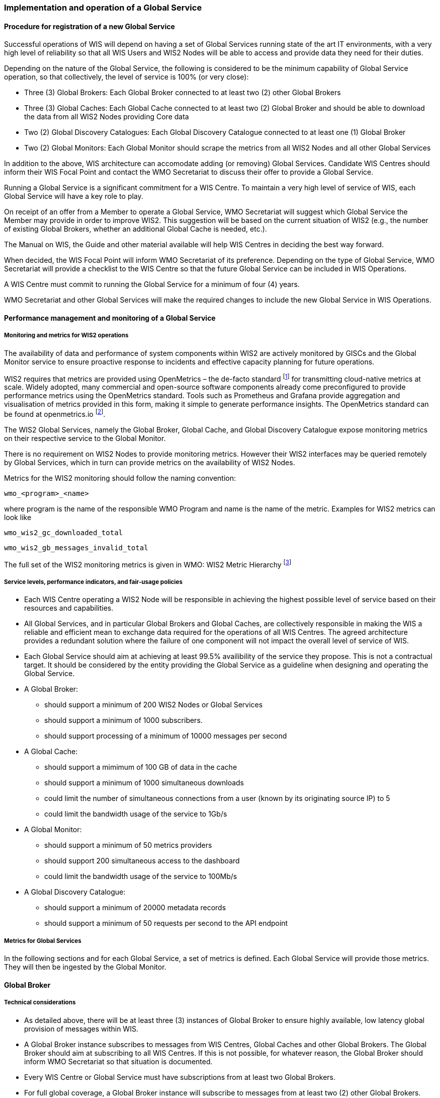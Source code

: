 === Implementation and operation of a Global Service

==== Procedure for registration of a new Global Service

Successful operations of WIS will depend on having a set of Global Services running state of the art IT environments, with a very high level of reliability so that all WIS Users and WIS2 Nodes will be able to access and provide data they need for their duties.

Depending on the nature of the Global Service, the following is considered to be the minimum capability of Global Service operation, so that collectively, the level of service is 100% (or very close):

* Three (3) Global Brokers: Each Global Broker connected to at least two (2) other Global Brokers
* Three (3) Global Caches: Each Global Cache connected to at least two (2) Global Broker and should be able to download the data from all WIS2 Nodes providing Core data
* Two (2) Global Discovery Catalogues: Each Global Discovery Catalogue connected to at least one (1) Global Broker
* Two (2) Global Monitors: Each Global Monitor should scrape the metrics from all WIS2 Nodes and all other Global Services

In addition to the above, WIS architecture can accomodate adding (or removing) Global Services. Candidate WIS Centres should inform their WIS Focal Point and contact the WMO Secretariat to discuss their offer to provide a Global Service.

Running a Global Service is a significant commitment for a WIS Centre.  To maintain a very high level of service of WIS, each Global Service will have a key role to play.

On receipt of an offer from a Member to operate a Global Service, WMO Secretariat will suggest which Global Service the Member may provide in order to improve WIS2. This suggestion will be based on the current situation of WIS2 (e.g., the number of existing Global Brokers, whether an additional Global Cache is needed, etc.).

The Manual on WIS, the Guide and other material available will help WIS Centres in deciding the best way forward.

When decided, the WIS Focal Point will inform WMO Secretariat of its preference. Depending on the type of Global Service, WMO Secretariat will provide a checklist to the WIS Centre so that the future Global Service can be included in WIS Operations.

A WIS Centre must commit to running the Global Service for a minimum of four (4) years.

WMO Secretariat and other Global Services will make the required changes to include the new Global Service in WIS Operations.

==== Performance management and monitoring of a Global Service

===== Monitoring and metrics for WIS2 operations

The availability of data and performance of system components within WIS2 are actively monitored by GISCs and the Global Monitor service to ensure proactive response to incidents and effective capacity planning for future operations.

WIS2 requires that metrics are provided using OpenMetrics – the de-facto standard footnote:[OpenMetrics is proposed as a draft standard within IETF.] for transmitting cloud-native metrics at scale. Widely adopted, many commercial and open-source software components already come preconfigured to provide performance metrics using the OpenMetrics standard. Tools such as Prometheus and Grafana provide aggregation and visualisation of metrics provided in this form, making it simple to generate performance insights. The OpenMetrics standard can be found at openmetrics.io footnote:cncf-openmetrics[https://openmetrics.io].

The WIS2 Global Services, namely the Global Broker, Global Cache, and Global Discovery Catalogue expose monitoring metrics on their respective service to the Global Monitor. 

There is no requirement on WIS2 Nodes to provide monitoring metrics. However their WIS2 interfaces may be queried remotely by Global Services, which in turn can provide metrics on the availability of WIS2 Nodes.

Metrics for the WIS2 monitoring should follow the naming convention:

  wmo_<program>_<name>

where program is the name of the responsible WMO Program and name is the name of the metric. Examples for WIS2 metrics can look like

  wmo_wis2_gc_downloaded_total

  wmo_wis2_gb_messages_invalid_total

The full set of the WIS2 monitoring metrics is given in WMO: WIS2 Metric Hierarchy footnote:wmo-wmh[https://github.com/wmo-im/wis2-metric-hierarchy]

===== Service levels, performance indicators, and fair-usage policies
* Each WIS Centre operating a WIS2 Node will be responsible in achieving the highest possible level of service based on their resources and capabilities.
* All Global Services, and in particular Global Brokers and Global Caches, are collectively responsible in making the WIS a reliable and efficient mean to exchange data required for the operations of all WIS Centres. The agreed architecture provides a redundant solution where the failure of one component will not impact the overall level of service of WIS. 
* Each Global Service should aim at achieving at least 99.5% availibility of the service they propose. This is not a contractual target. It should be considered by the entity providing the Global Service as a guideline when designing and operating the Global Service.
* A Global Broker:
** should support a minimum of 200 WIS2 Nodes or Global Services
** should support a minimum of 1000 subscribers. 
** should support processing of a minimum of 10000 messages per second
* A Global Cache:
** should support a mimimum of 100 GB of data in the cache
** should support a minimum of 1000 simultaneous downloads
** could limit the number of simultaneous connections from a user (known by its originating source IP) to 5
** could limit the bandwidth usage of the service to 1Gb/s
* A Global Monitor: 
** should support a minimum of 50 metrics providers
** should support 200 simultaneous access to the dashboard
** could limit the bandwidth usage of the service to 100Mb/s
* A Global Discovery Catalogue:
** should support a minimum of 20000 metadata records
** should support a minimum of 50 requests per second to the API endpoint

===== Metrics for Global Services

In the following sections and for each Global Service, a set of metrics is defined. Each Global Service will provide those metrics. They will then be ingested by the Global Monitor.

==== Global Broker

===== Technical considerations

* As detailed above, there will be at least three (3) instances of Global Broker to ensure highly available, low latency global provision of messages within WIS.
* A Global Broker instance subscribes to messages from WIS Centres, Global Caches and other Global Brokers. The Global Broker should aim at subscribing to all WIS Centres. If this is not possible, for whatever reason, the Global Broker should inform WMO Secretariat so that situation is documented.
* Every WIS Centre or Global Service must have subscriptions from at least two Global Brokers.
* For full global coverage, a Global Broker instance will subscribe to messages from at least two (2) other Global Brokers.

* A Global Broker is built around two software components:
** An off the shelf broker implementing both MQTT 3.1.1 and MQTT 5.0 in a highly-available setup, typically in a cluster mode. Tools such as EMQX, HiveMQ, VerneMQ, RabbitMQ (in its latest versions) are compliant with these requirements. It must be noted that the open source version of Mosquitto cannot be clustered and therefore should not be used as part of a Global Broker.
** Additional features including anti-loop detection, notification message format compliance, validation of the published topic, and provision of metrics are required. 

* When receiviong a message from a WIS Centre or Global Service broker, The metric ``wmo_wis2_gb_messages_received_total`` will be increased by 1.
* A Global Broker will check if the topic on which the message is received is valid (in particular, a discovery metadata record must exist with a corresponding topic in order that data can be made available using this topic). If the topic is invalid, the Global Broker will discard non-compliant messages and will raise an alert. The metric ``wmo_wis2_gb_messages_no_metadata_total`` will be increased by 1. Global Broker should not request Global Discovery Catalogue for each notification message but should keep a cache of all valid topics for every ``centre-id``. 
* During the pre-operational phase (2024), Global Broker will not discard the message but will send a message on the `monitor` topic hierarchy to inform the originating centre and its GISC.
* A Global Broker will validate notification messages against the standard format (see Notification message format and structure), discarding non-compliant messages and raising an alert. The metrics ``wmo_wis2_gb_messages_invalid_total`` will be increased by 1.
* A Global Broker instance will republish a message only once. Using the message id as defined in WIS Notification Message, the Global Broker will record id of messages already published and will discard subsequent identitical (with the same message id) messages. This is the anti-loop feature of the Global Broker.
* When publishing a message to the local broker, the metric ``wmo_wis2_gb_messages_published_total`` will be increased by 1. 
* All aboved defined metrics will be made avalaible on HTTPS endpoints that the Global Monitor will ingest from regularly.
* As a convention Global Broker centre-id will be ``tld-{centre-name}-global-broker``. 
* A Global Broker should operate with a fixed IP address so that WIS2 Nodes can permit access to download resources based on IP address filtering. A Global Broker should also operate with a public resolvable DNS name pointing to that IP address. The WMO Secretariat must be informed of the IP address and/or host name, and any subsequent changes.

==== Global Cache

In WIS2 Global Caches provide access to WMO Core Data for data consumers. This allows for data providers to restrict access to their systems to Global Services and it reduces the need for them to provide high bandwith and low latency access to their data. Global Caches work transparent for end users in that they resend notification messages from data providers which are updated to point to the Global Cache data store for data, they copied from the original source. Additionally, Global Caches also resend notification messages from data providers for Core Data, that is not stored on the Global Cache, for instance if the originator indicates that a certain data set should not be cached in the notification message. In the latter case, the notification messages that a Global Cache resends are unchanged and point to the original source. Data consumers should subscribe to the notification messages from Global Caches instead of the notification messages from the data providers for WMO Core Data. When data consumers receive a notification message they should follow the URLs from that messages which either point to a Global Cache holding a copy of the data, or - in case of uncached content - point to the original source.

===== Technical considerations

* A Global Cache is built around three software components:
** A highly available data server allowing data consumers to download cache resources with high bandwidth and low latency.
** A message broker implementing both MQTTv3.1.1 and MQTTv5 for publishing notification messages about resources that are available from the Global Cache
** A Cache management implementing the features needed to connect with the WIS ecosystem, receive data from WIS2 nodes and other Global Caches, store the data to the data server and manage the content of the cache (i.e. expiration of data, deduplication, etc)
* The Global Cache will aim at containing copies of real-time and near real-time data designated as "core" within the WMO Unified Data Policy, Resolution 1 (Cg-Ext(2021)).
* A Global Cache instance will host data objects copied from NC/DCPCs.
* A Global Cache instance will publish notification messages advertising availability of the data objects it holds. The notification messages will follow the standard structure (see TODO CROSSREF <<notification-message-format-and-structure>>).
* A Global Cache instance will use the standard topic structure in their local message brokers (see TODO CROSSREF <<standard-topic-hierarchy>>).
* A Global Cache instance will publish on topic ``cache/a/wis2/...``.
* There will be multiple Global Cache instances to ensure highly available, low latency global provision of real-time and near real-time "core" data within WIS2.
* There will be multiple Global Cache instances may attempt to download cacheable data objects from all originating centres with "cacheable" content. A Global Cache instance will also download data objects from other Global Cache instances. This ensures the instance has full global coverage, mitigating where direct download from an originating centre is not possible.
* A Global Cache instance will operate independently of other Global Cache instances. Each Global Cache instance will hold a full copy of the cache – albeit that there may be small differences between Global Cache instances as "data availability" notification messages propagate through WIS to each Global Cache in turn. There is no formal ‘synchronisation’ between Global Cache instances.
* A Global Cache will temporarily cache all resources published on the ``metadata`` topic. A Global Discovery Catalogue will subscribe to notifications about publication of new or updated metadata, download the metadata record from the Global Cache and insert it into the catalogue. A Global Discovery Catalogue will also publish a metadata record archive each day containing the complete content of the catalogue and advertise its availability with a notification message. This resource will also be cached by a Global Cache.
* A Global Cache is designed to support real-time distribution of content. Data Consumers access data objects from a Global Cache instance by resolving the URL in a "data availability" notification message and downloading the file to which the URL points. Apart from the URL it is transparent to the Data Consumers from which Global Cache they download the data. There is no need to download the same Data Object from multiple Global Caches. The data id contained within the notification messages is used by Data Consumers and Global Services to detect such duplicates.
* There is no requirement for a Global Cache to provide a "browse-able" interface to the files in its repository allowing Data Consumers to discover what content is available. However, a Global Cache may choose to provide such a capability (e.g., implemented as a "Web Accessible Folder", or WAF) along with adequate documentation for Data Consumers to understand how the capability works.
* The default behaviour for a Global Cache is to cache all data published under the ``data/+/core`` topic. A data publisher may indicate that data should not be cached by adding the ``"cache": false`` assertion in the WIS Notification Message.
* A Global Cache may decide not to cache data. For example, if the data is considered too large, or a WIS2 Node publishes an excessive number of small files. Where a Global Cache decides not to cache data it should behave as though the ``cache`` property is set to false and send a message on the `monitor` topic hierarchy to inform the originating centre and its GISC. The Global Cache operator should work with the originating WIS centre and their GISC to remedy the issue.
* If core data is not cached on a Global Cache (that is, if the data is flagged as ``"cache": false`` or if the Global Cache decides not to cache this data), the Global Cache shall nevertheless republish the WIS2 Notification Message to the ``cache/a/wis2/...`` topic. In this case the message will not be modified.
* A Global Cache should operate with a fixed IP address so that WIS2 Nodes can permit access to download resources based on IP address filtering. A Global Cache should also operate with a public resolvable DNS name pointing to that IP address. The WMO Secretariat must be informed of the IP address and/or host name, and any subsequent changes.
* A Global Cache should validate the integrity of the resources it caches and only accept data which matches the integrity value from the WIS Notification Message. If the WIS Notification Message does not contain an integrity value, a Global Cache should accept the data as valid. In this case a Global Cache may add an integrity value to the message it republishes.
* As a convention Global Cache centre-id will be ``tld-{centre-name}-global-cache``. 

===== Practices and procedures

* A Global Cache shall subscribe to at least two different Global Brokers.
* A Global Cache shall subscribe to the topics `+origin/a/wis2/#+`, `+cache/a/wis2/#+`.
* A Global Cache shall ignore all messages received on the topics `+origin/a/wis2/+/data/recommended/#+` and `+cache/a/wis2/+/data/recommended/#+` footnote:[It is also technically possible to filter recommended data by using a wildcard subscription such as `+origin/a/wis2/+/data/core/#+`. However, avoiding wildcard subscription is generally considered good practice as it limits the burden of the broker operated by Global Brokers.
* A Global Cache shall retain the data and metadata they receive for a minimum period of 24 hours. Requirements relating varying retention times for different types of data may be added later.
* For messages received on topic `+origin/a/+/data/core/#+` or `+cache/a/+/data/core/#+` a Global Cache shall:
** If the message contains the property ``"properties.cache": false``
*** Republish the unmodified message at topic ``cache/a/wis2/...`` matching ``+/a/wis2/...`` where the original message has been received.
** else
*** Maintain a list of data_ids already downloaded.
*** Verify if the message points to new or updated data by comparing the pubtime value of the notification message with the list of data_ids.
*** If the message is new or updated
**** Download only new or updated data from the ``href`` or extract the data from the message content.
**** If the message contains an integrity value for the data, verify the integrity of the data.
**** If data is downloaded successfully,  move the data to the HTTP endpoint of the Global Cache.
**** Wait until the data becomes available at the endpoint.
**** Modify the message identifier and the canonical link's ``href`` of the received message. Leave all other fields untouched.
**** Republish the modified message to topic ``cache/a/wis2/...`` matching the ``+/a/wis2/...`` where the original message has been received.
**** The metric ``wmo_wis2_gc_downloaded_total`` will be increased by 1. The metric ``wmo_wis2_gc_dataserver_last_download_timestamp_seconds`` will be updated with the timestamp (in seconds) of the last successful download.
*** else
**** Drop the messages for data already present on the Cache.

* If the Global Cache is not able to download the data the metric ``wmo_wis2_gc_downloaded_error_total`` will be increased by 1.
* A Global Cache shall provide the metric defined in this Guide at an http(s) endpoint
* A Global Cache should make sure that data is downloaded in parallel and downloads are not blocking each other

* The metric ``wmo_wis2_gc_dataserver_status_flag`` will reflect the status of the connection to the download endpoint of the Centre. It values will be 1 when the endpoint is up and 0 otherwise.

==== Global Discovery Catalogue

===== Technical considerations

* The Global Discovery Catalogue provides Data Consumers with a mechanism to discover and search for Datasets of interest, as well as how to interact with and find out more information about those Datasets.
* The Global Discovery Catalogue implements the OGC API – Records – Part 1: Core standardfootnote:[OGC-API Records - Part 1 https://docs.ogc.org/DRAFTS/20-004.html], adhering to the following conformance classes and their dependencies:
** Searchable Catalog (Deployment)
** Searchable Catalog - Sorting (Deployment)
** Searchable Catalog - Filtering (Deployment)
** JSON (Building Block)
** HTML (Building Block)
* The Global Discovery Catalogue will make discovery metadata available via the collection identifier of `wis2-discovery-metadata`.
* The Global Discovery Catalogue advertises the availability of Datasets and how to access them or subscribe to updates.
* The Global Discovery Catalogue does not advertise or list the availability of individual Data Objects that comprise a Dataset (i.e. data files).
* A single Global Discovery Catalogue instance is sufficient for WIS2.
* Multiple Global Discovery Catalogue instances may be deployed for resilience.
* Global Discovery Catalogue instances operate independently of each other; each Global Discovery Catalogue instance will hold all discovery metadata records.  Global Discovery Catalogues do not need to synchronise between themselves.
* A Global Discovery Catalogue is populated with discovery metadata records from a Global Cache instance, receiving messages about the availability of discovery metadata records via a Global Broker.
* A Global Discovery Catalogue should connect and subscribe to more than one Global Broker instance to ensure that no messages are lost in the event of a Global Broker failure. A Global Discovery Catalogue instance will discard duplicate messages as needed.
* A Global Discovery Catalogue will validate that a discovery metadata record identifier's `centre-id` token (see WCMP2 TODO CROSSREF) matches against the `centre-id` level (see WTH TODO CROSSREF) of the topic from which it was published, to ensure that discovery metadata is published by the authoritative orgnanization.
* A Global Discovery Catalogue will validate discovery metadata records against the WMO Core Metadata Profile version 2 (WCMP2).  Valid WCMP2 records will be ingested into the catalogue.  Invalid or malformed records will be discarded and reported to the Global Monitor against the centre identifier associated with the discovery metadata record.
* A Global Discovery Catalogue will only update discovery metadata records to replace links for dataset subscription and notification (origin) with their equivalent links for subscription at Global Broker instances (cache).
* A Global Discovery Catalogue will periodically assess discovery metadata provided by NCs and DCPCs against a set of key performance indicators (KPIs) in support of continuous improvement. Suggestions for improvement will be reported to the Global Monitor against the centre identifier associated with the discovery metadata record.
* A Global Discovery Catalogue will remove discovery metadata that is marked for deletion as specified in the data notification message.
* A Global Discovery Catalogue should apply faceting capability as specified in the cataloguing considerations of the WCMP2 specification, as defined in OGC API - Records.
* A Global Discovery Catalogue will provide human-readable Web pages with embedded markup using the schema.org vocabulary, thereby enabling search engines to crawl and index the content of the Global Discovery Catalogue. Consequently, Data Consumers should also be able to discover WIS content via third party search engines.
* A Global Discovery Catalogue will generate and store a zipfile of all WCMP2 records once a day, that will be made be accessible via HTTP.
* A Global Discovery Catalogue will publish a WIS2 Notification Message of its zipfile of all WCMP2 records on its centre-id's +metadata+ topic (i.e. `origin/a/wis2/centre-id/metadata`, where `centre-id` is the centre identifier of the Global Discovery Catalogue).
* A Global Discovery Catalogue may initialize itself (cold start) from a zipfile of all WCMP2 records published.
* As a convention Global Discovery Catalogue centre-id will be ``tld-{centre-name}-global-discovery-catalogue``. 


===== Global Discovery Catalogue reference implementation: wis2-gdc

To provide a Global Discovery Catalogue, members may use whichever software components they consider most appropriate to comply with WIS2 Technical Regulations.

To assist Members participation in WIS2, a free and open-source Global Discovery Catalogue Reference Implementation is made available for download and use.  wis2-gdc builds on mature and robust free and open-source software components that are widely adopted for operational use.

wis2-gdc provides functionality required Global Discovery Catalogue, providing the following technical functions:

* discovery metadata subscription and publication from the Global Broker
* discovery metadata download the Global Cache
* discovery metadata validation, ingest and publication
* WCMP2 compliance
* quality assessment (key performance indicators TODO CROSSREF - WCMP2 KPIs)
* OGC API - Records - Part 1: Core compliance
* metrics reporting
* implementation of metrics

wis2-gdc is managed as a free and open source project.  Source code, issue tracking and discussions are hosted in the open on GitHub: https://github.com/wmo-im/wis2-gdc.

==== Global Monitor

===== Technical Considerations
* WIS standardises how system performance and data availability metrics are published from WIS2 Nodes and Global Services.
* For each type of Global Service, a set of standard metrics have been defined. Global Services will implement those metrics and provide an endpoint for those metrics to be scraped by the Global Monitor
* The Global Monitor will collect metrics as defined in the OpenMetrics standard.
* The Global Monitor will monitor the 'health' (i.e., performance) of components at NC/DCPC as well as Global Service instances.
* The Global Monitor will provide a Web-based ‘dashboard’ that displays the WIS2 system performance and data availability.
* As a convention Global Monitor centre-id will be ``tld-{centre-name}-global-monitor``. 

The Global Monitor is the entry point for users and provide the monitoring results. The main task of the Global Monitor is to regularly query the provided metrics from the relevant WIS2 entities, aggregate and process the data and then provide the results to the end user in a suitable presentation.
